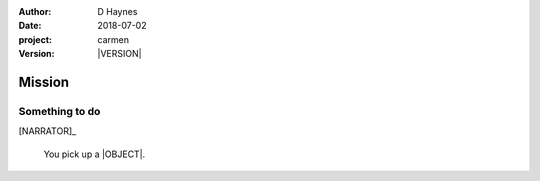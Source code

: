 
..  This is a Turberfield dialogue file (reStructuredText).
    Scene ~~
    Shot --

.. |VERSION| property:: carmen.logic.version

:author: D Haynes
:date: 2018-07-02
:project: carmen
:version: |VERSION|

.. entity:: PLAYER
   :types: carmen.types.Player

.. entity:: NARRATOR
   :types: carmen.types.Narrator

.. entity:: LOCATION
   :types: carmen.types.Location
   :states: carmen.types.Visibility.detail

.. entity:: OBJECTIVE
   :types: carmen.types.CubbyFruit
   :states: carmen.types.Spot.grid
            carmen.types.Visibility.visible

Mission
~~~~~~~

Something to do
---------------

[NARRATOR]_

    You pick up a |OBJECT|.

.. property:: OBJECTIVE.state carmen.types.Spot.pockets

.. |OBJECT| property:: OBJECTIVE.__class__.__name__
